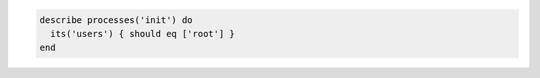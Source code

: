 .. The contents of this file may be included in multiple topics (using the includes directive).
.. The contents of this file should be modified in a way that preserves its ability to appear in multiple topics.

.. To test if the init process is owned by the root user: 

.. code-block:: ruby

   describe processes('init') do
     its('users') { should eq ['root'] }
   end
